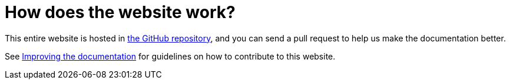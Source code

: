 = How does the website work?

This entire website is hosted in
https://github.com/apache/camel/[the GitHub repository],
and you can send a pull request to help us make the documentation better.

See xref:ROOT:improving-the-documentation.adoc[Improving the documentation] for guidelines on how to contribute to this website.
